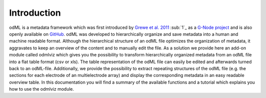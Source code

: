Introduction
============
odML is a metadata framework which was first introduced by `Grewe et al. 2011 
<http://journal.frontiersin.org/article/10.3389/fninf.2011.00016/abstract>`_ 
:sub:`1`_ as a `G-Node project <http://www.g-node.org/projects/odml>`_ and is also 
openly available on `GitHub <https://github.com/G-Node/python-odml>`_.
odML was developed to hierarchically organize and save metadata into a human 
and machine readable format. Although the hierarchical structure of an odML 
file optimizes the organization of metadata, it aggravates to keep an overview 
of the content and to manually edit the file.
As a solution we provide here an add-on module called odmlviz which gives you 
the possibility to transform hierarchically organized metadata from an odML 
file into a flat table format (csv or xls). The table representation of the 
odML file can easily be edited and afterwards turned back to an odML-file. 
Additionally, we provide the possibility to extract repeating structures of the
odML file (e.g. the sections for each electrode of an multielectrode array) and
display the corresponding metadata in an easy readable overview table.
In this documentation you will find a summary of the available functions and a 
tutorial which explains you how to use the odmlviz module.

.. _:sub:`1` Grewe J, Wachtler T and Benda J (2011) A bottom-up approach to data 
   annotation in neurophysiology. Front. Neuroinform. 5:16
